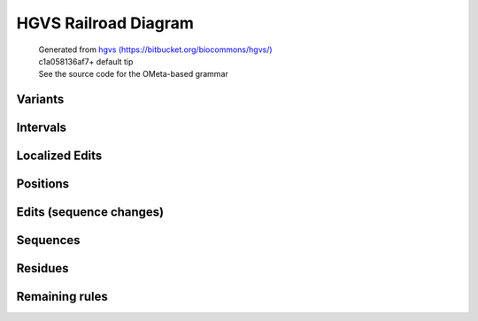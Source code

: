 HGVS Railroad Diagram
^^^^^^^^^^^^^^^^^^^^^

  | Generated from `hgvs (https://bitbucket.org/biocommons/hgvs/) <https://bitbucket.org/biocommons/hgvs/>`_
  | c1a058136af7+ default tip
  | See the source code for the OMeta-based grammar

Variants
~~~~~~~~
.. image:: hgvs_railroad/any_variant.svg
  :align: center
.. image:: hgvs_railroad/c_variant.svg
  :align: center
.. image:: hgvs_railroad/gmn_variant.svg
  :align: center
.. image:: hgvs_railroad/g_variant.svg
  :align: center
.. image:: hgvs_railroad/hgvs_variant.svg
  :align: center
.. image:: hgvs_railroad/m_variant.svg
  :align: center
.. image:: hgvs_railroad/n_variant.svg
  :align: center
.. image:: hgvs_railroad/p_variant.svg
  :align: center
.. image:: hgvs_railroad/r_variant.svg
  :align: center


Intervals
~~~~~~~~~
.. image:: hgvs_railroad/c_interval.svg
  :align: center
.. image:: hgvs_railroad/def_c_interval.svg
  :align: center
.. image:: hgvs_railroad/def_g_interval.svg
  :align: center
.. image:: hgvs_railroad/def_gmn_interval.svg
  :align: center
.. image:: hgvs_railroad/def_m_interval.svg
  :align: center
.. image:: hgvs_railroad/def_n_interval.svg
  :align: center
.. image:: hgvs_railroad/def_p_interval.svg
  :align: center
.. image:: hgvs_railroad/def_r_interval.svg
  :align: center
.. image:: hgvs_railroad/g_interval.svg
  :align: center
.. image:: hgvs_railroad/gmn_interval.svg
  :align: center
.. image:: hgvs_railroad/m_interval.svg
  :align: center
.. image:: hgvs_railroad/n_interval.svg
  :align: center
.. image:: hgvs_railroad/p_interval.svg
  :align: center
.. image:: hgvs_railroad/r_interval.svg
  :align: center


Localized Edits
~~~~~~~~~~~~~~~
.. image:: hgvs_railroad/c_posedit.svg
  :align: center
.. image:: hgvs_railroad/gmn_posedit.svg
  :align: center
.. image:: hgvs_railroad/g_posedit.svg
  :align: center
.. image:: hgvs_railroad/m_posedit.svg
  :align: center
.. image:: hgvs_railroad/n_posedit.svg
  :align: center
.. image:: hgvs_railroad/p_posedit_special.svg
  :align: center
.. image:: hgvs_railroad/p_posedit.svg
  :align: center
.. image:: hgvs_railroad/r_posedit.svg
  :align: center


Positions
~~~~~~~~~
.. image:: hgvs_railroad/c_hgvs_position.svg
  :align: center
.. image:: hgvs_railroad/c_pos.svg
  :align: center
.. image:: hgvs_railroad/def_c_pos.svg
  :align: center
.. image:: hgvs_railroad/def_gmn_pos.svg
  :align: center
.. image:: hgvs_railroad/def_g_pos.svg
  :align: center
.. image:: hgvs_railroad/def_m_pos.svg
  :align: center
.. image:: hgvs_railroad/def_n_pos.svg
  :align: center
.. image:: hgvs_railroad/def_p_pos.svg
  :align: center
.. image:: hgvs_railroad/def_r_pos.svg
  :align: center
.. image:: hgvs_railroad/g_hgvs_position.svg
  :align: center
.. image:: hgvs_railroad/gmn_hgvs_position.svg
  :align: center
.. image:: hgvs_railroad/gmn_pos.svg
  :align: center
.. image:: hgvs_railroad/g_pos.svg
  :align: center
.. image:: hgvs_railroad/hgvs_position.svg
  :align: center
.. image:: hgvs_railroad/m_hgvs_position.svg
  :align: center
.. image:: hgvs_railroad/m_pos.svg
  :align: center
.. image:: hgvs_railroad/n_hgvs_position.svg
  :align: center
.. image:: hgvs_railroad/n_pos.svg
  :align: center
.. image:: hgvs_railroad/p_hgvs_position.svg
  :align: center
.. image:: hgvs_railroad/p_pos.svg
  :align: center
.. image:: hgvs_railroad/r_hgvs_position.svg
  :align: center
.. image:: hgvs_railroad/r_pos.svg
  :align: center


Edits (sequence changes)
~~~~~~~~~~~~~~~~~~~~~~~~
.. image:: hgvs_railroad/c_edit.svg
  :align: center
.. image:: hgvs_railroad/dna_delins.svg
  :align: center
.. image:: hgvs_railroad/dna_del.svg
  :align: center
.. image:: hgvs_railroad/dna_dup.svg
  :align: center
.. image:: hgvs_railroad/dna_edit_mu.svg
  :align: center
.. image:: hgvs_railroad/dna_edit.svg
  :align: center
.. image:: hgvs_railroad/dna_ins.svg
  :align: center
.. image:: hgvs_railroad/dna_subst.svg
  :align: center
.. image:: hgvs_railroad/g_edit.svg
  :align: center
.. image:: hgvs_railroad/gmn_edit.svg
  :align: center
.. image:: hgvs_railroad/m_edit.svg
  :align: center
.. image:: hgvs_railroad/n_edit.svg
  :align: center
.. image:: hgvs_railroad/p_edit.svg
  :align: center
.. image:: hgvs_railroad/pro_delins.svg
  :align: center
.. image:: hgvs_railroad/pro_del.svg
  :align: center
.. image:: hgvs_railroad/pro_dup.svg
  :align: center
.. image:: hgvs_railroad/pro_edit_mu.svg
  :align: center
.. image:: hgvs_railroad/pro_edit.svg
  :align: center
.. image:: hgvs_railroad/pro_ins.svg
  :align: center
.. image:: hgvs_railroad/pro_subst.svg
  :align: center
.. image:: hgvs_railroad/r_edit.svg
  :align: center
.. image:: hgvs_railroad/rna_delins.svg
  :align: center
.. image:: hgvs_railroad/rna_del.svg
  :align: center
.. image:: hgvs_railroad/rna_dup.svg
  :align: center
.. image:: hgvs_railroad/rna_edit_mu.svg
  :align: center
.. image:: hgvs_railroad/rna_edit.svg
  :align: center
.. image:: hgvs_railroad/rna_ins.svg
  :align: center
.. image:: hgvs_railroad/rna_subst.svg
  :align: center


Sequences
~~~~~~~~~
.. image:: hgvs_railroad/aa13_seq.svg
  :align: center
.. image:: hgvs_railroad/aa1_seq.svg
  :align: center
.. image:: hgvs_railroad/aa3_seq.svg
  :align: center
.. image:: hgvs_railroad/aat13_seq.svg
  :align: center
.. image:: hgvs_railroad/aat1_seq.svg
  :align: center
.. image:: hgvs_railroad/aat3_seq.svg
  :align: center
.. image:: hgvs_railroad/dna_seq.svg
  :align: center
.. image:: hgvs_railroad/rna_seq.svg
  :align: center


Residues
~~~~~~~~
.. image:: hgvs_railroad/aa13_ext.svg
  :align: center
.. image:: hgvs_railroad/aa13_fs.svg
  :align: center
.. image:: hgvs_railroad/aa13.svg
  :align: center
.. image:: hgvs_railroad/aa1.svg
  :align: center
.. image:: hgvs_railroad/aa3.svg
  :align: center
.. image:: hgvs_railroad/aat13.svg
  :align: center
.. image:: hgvs_railroad/aat1.svg
  :align: center
.. image:: hgvs_railroad/aat3.svg
  :align: center
.. image:: hgvs_railroad/dna.svg
  :align: center
.. image:: hgvs_railroad/rna.svg
  :align: center


Remaining rules
~~~~~~~~~~~~~~~
.. image:: hgvs_railroad/accn.svg
  :align: center
.. image:: hgvs_railroad/base.svg
  :align: center
.. image:: hgvs_railroad/gmn_type.svg
  :align: center
.. image:: hgvs_railroad/Not_Yet_Implemented.svg
  :align: center
.. image:: hgvs_railroad/num.svg
  :align: center
.. image:: hgvs_railroad/offset.svg
  :align: center
.. image:: hgvs_railroad/pm.svg
  :align: center
.. image:: hgvs_railroad/snum.svg
  :align: center
.. image:: hgvs_railroad/term13.svg
  :align: center
.. image:: hgvs_railroad/term1.svg
  :align: center
.. image:: hgvs_railroad/term3.svg
  :align: center


